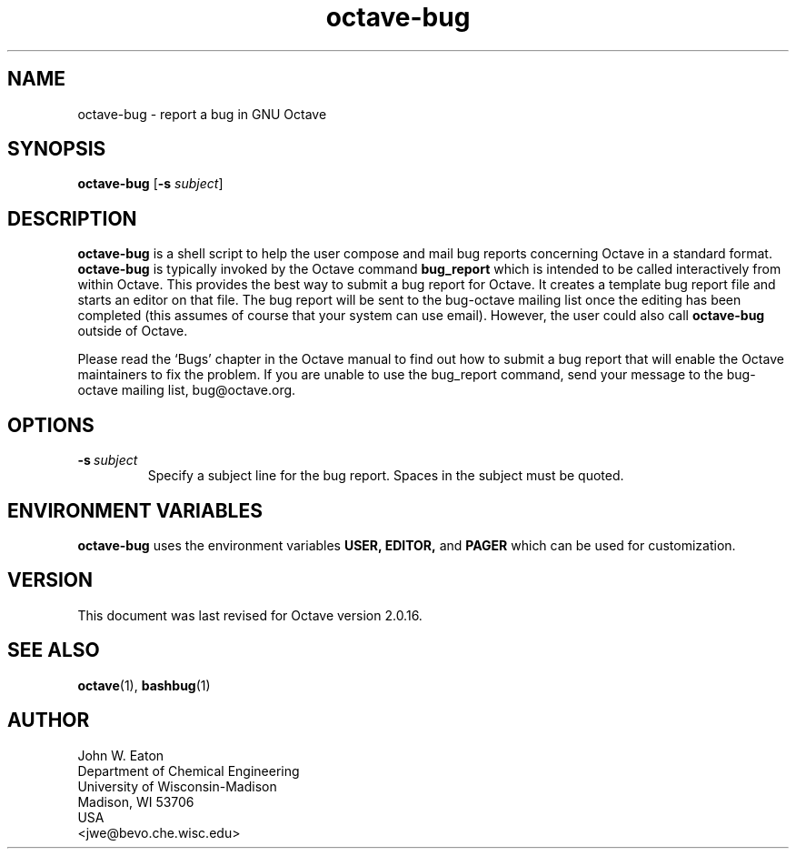 .\" Man page for octave-bug
.\"
.\" Copyright (C) 2000, 2004, 2005, 2007 John W. Eaton
.\"
.\" This file is part of Octave.
.\"
.\" Octave is free software; you can redistribute it and/or modify it
.\" under the terms of the GNU General Public License as published by the
.\" Free Software Foundation; either version 3 of the License, or (at
.\" your option) any later version.
.\"
.\" Octave is distributed in the hope that it will be useful, but WITHOUT
.\" ANY WARRANTY; without even the implied warranty of MERCHANTABILITY or
.\" FITNESS FOR A PARTICULAR PURPOSE.  See the GNU General Public License
.\" for more details.
.\"
.\" You should have received a copy of the GNU General Public License
.\" along with Octave; see the file COPYING.  If not, see
.\" <http://www.gnu.org/licenses/>.
.\"
.\" This page was contributed by Dirk Eddelbuettel <edd@debian.org>
.\" 
.TH octave-bug 1 "6 March 2000" GNU
.LO 1
.SH NAME
octave-bug \- report a bug in GNU Octave
.SH SYNOPSIS
.B octave-bug
.RB [\| \-s
.IR subject \|]
.SH DESCRIPTION
.B octave-bug
is a shell script to help the user compose and mail bug reports
concerning Octave in a standard format.  
.B octave-bug
is typically invoked by the Octave command
.B bug_report
which is intended to be called interactively from within Octave. This
provides the best way to submit a bug report for Octave. It creates a
template bug report file and starts an editor on that file.  The bug report
will be sent to the bug-octave mailing list once the editing has been
completed (this assumes of course that your system can use email). However,
the user could also call \fBoctave-bug\fR outside of Octave.
.PP
Please read the `Bugs' chapter in the Octave manual to find out how to submit
a bug report that will enable the Octave maintainers to fix the problem.  If
you are unable to use the bug_report command, send your message to the
bug-octave mailing list, bug@octave.org.
.SH OPTIONS
.TP
.BI -s\  subject
Specify a subject line for the bug report.  Spaces in the subject must
be quoted.
.SH ENVIRONMENT VARIABLES
.B 
octave-bug 
uses the environment variables
.BR USER, 
.BR EDITOR, 
and 
.B PAGER 
which can be used for customization.
.SH VERSION
This document was last revised for Octave version 2.0.16.
.SH SEE ALSO
.BR octave (1),
.BR bashbug (1)     
.SH AUTHOR
.nf
John W. Eaton
Department of Chemical Engineering
University of Wisconsin-Madison
Madison, WI 53706
USA
<jwe@bevo.che.wisc.edu>       
